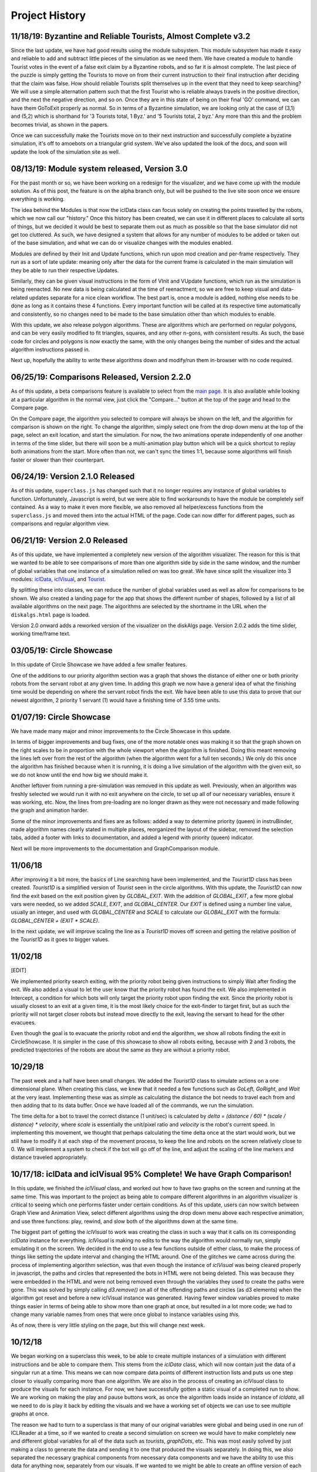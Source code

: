 Project History
===============

11/18/19: Byzantine and Reliable Tourists, Almost Complete v3.2
---------------------------------------------------------------

Since the last update, we have had good results using the module subsystem.
This module subsystem has made it easy and reliable to add and subtract little
pieces of the simulation as we need them.
We have created a module to handle Tourist votes in the event of a false
exit claim by a Byzantine robots, and so far it is almost complete. The last piece
of the puzzle is simply getting the Tourists to move on from their current instruction
to their final instruction after deciding that the claim was false. How should
reliable Tourists split themselves up in the event that they need to keep searching?
We will use a simple alternation pattern such that the first Tourist who is reliable always
travels in the positive direction, and the next the negative direction, and so on. Once
they are in this state of being on their final 'GO' command, we can have them GoToExit
properly as normal. So in terms of a Byzantine simulation, we are looking only at the case
of (3,1) and (5,2) which is shorthand for '3 Tourists total, 1 Byz.' and '5 Tourists total, 2 byz.'
Any more than this and the problem becomes trivial, as shown in the papers.

Once we can successfully make the Tourists move on to their next instruction and successfully complete
a byzatine simulation, it's off to amoebots on a triangular grid system. We've also
updated the look of the docs, and soon will update the look of the simulation site as well.

08/13/19: Module system released, Version 3.0
---------------------------------------------

For the past month or so, we have been working on a redesign for the visualizer,
and we have come up with the module solution. As of this post, the feature is on
the alpha branch only, but will be pushed to the live site soon once we ensure everything is working.

The idea behind the Modules is that now the iclData class can focus solely on
creating the points travelled by the robots, which we now call our "history."
Once this history has been created, we can use it in different places to calculate all sorts of things,
but we decided it would be best to separate them out as much as possible so that the base simulator
did not get too cluttered. As such, we have designed a system that allows for any number of modules to be added
or taken out of the base simulation, and what we can do or visualize changes with the modules enabled.

Modules are defined by their Init and Update functions, which run upon mod creation and per-frame respectively.
They run as a sort of late update: meaning only after the data for the current frame is calculated in the main
simulation will they be able to run their respective Updates.

Similarly, they can be given visual instructions in the form of VInit and VUpdate functions, which run as
the simulation is being reenacted. No new data is being calculated at the time of reenactment, so we are free to
keep visual and data-related updates separate for a nice clean workflow.
The best part is, once a module is added, nothing else needs to be done as long as it contains these 4 functions.
Every important function will be called at its respective time automatically and consistently, so no changes need to be
made to the base simulation other than which modules to enable.

With this update, we also release polygon algorithms. These are algorithms which are performed on regular polygons, and
can be very easily modified to fit triangles, squares, and any other n-gons, with consistent results.
As such, the base code for circles and polygons is now exactly the same, with the only changes being the number of
sides and the actual algorithm instructions passed in.

Next up, hopefully the ability to write these algorithms down and modify/run them in-browser with no code required.

06/25/19: Comparisons Released, Version 2.2.0
-----------------------------------------------

As of this update, a beta comparisons feature is available to select from
the `main page <dbushta.github.io/BotAlgorithms/disk/circleShowcase.html>`_.
It is also available while looking at a particular algorithm in the normal view,
just click the "Compare..." button at the top of the page and head to the Compare
page.

On the Compare page, the algorithm you selected to compare will always be shown on the left,
and the algorithm for comparison is shown on the right. To change the algorithm,
simply select one from the drop down menu at the top of the page, select an exit location,
and start the simulation. For now, the two animations operate independently of one another
in terms of the time slider, but there will soon be a multi-animation play button which
will be a quick shortcut to replay both animations from the start. More often than not,
we can't sync the times 1:1, because some algorithms will finish faster or slower than
their counterpart.



06/24/19: Version 2.1.0 Released
--------------------------------

As of this update, ``superclass.js`` has changed such that it no longer requires any instance of global
variables to function. Unfortunately, Javascript is weird, but we were able to find
workarounds to have the module be completely self contained. As a way to make it even more
flexible, we also removed all helper/excess functions from the ``superclass.js`` and moved them
into the actual HTML of the page. Code can now differ for different pages, such as comparisons and regular
algorithm view.

06/21/19: Version 2.0 Released
------------------------------

As of this update, we have implemented a completely new version of the algorithm visualizer.
The reason for this is that we wanted to be able to see comparisons of more than one
algorithm side by side in the same window, and the number of global variables that one
instance of a simulation relied on was too great. We have since split the visualizer
into 3 modules: `iclData <documentation.html#icldata>`_, `iclVisual <documentation.html#iclvisual>`_,
and `Tourist <documentation.html#the-tourist>`_.

By splitting these into classes, we can reduce the number of global variables used as well
as allow for comparisons to be shown. We also created a landing page for the app
that shows the different number of shapes, followed by a list of all available algorithms on
the next page. The algorithms are selected by the shortname in the URL when the ``diskalgs.html``
page is loaded.

Version 2.0 onward adds a reworked version of the visualizer on the diskAlgs page.
Version 2.0.2 adds the time slider, working time/frame text.

03/05/19: Circle Showcase
-------------------------

In this update of Circle Showcase we have added a few smaller features.

One of the additions to our priority algorithm section was a graph that shows the distance of either one or both priority robots from the servant robot
at any given time. In adding this graph we now have a general idea of what the finishing time would be depending on where the servant robot finds the exit.
We have been able to use this data to prove that our newest algorithm, 2 priority 1 servant (1) would have a finishing time of 3.55 time units.


01/07/19: Circle Showcase
-------------------------

We have made many major and minor improvements to the Circle Showcase in this update.

In terms of bigger improvements and bug fixes, one of the more notable ones was making it so that the graph shown on the right scales to be in proportion with the whole viewport when the algorithm is finished.
Doing this meant removing the lines left over from the rest of the algorithm (when the algorithm went for a full ten seconds.) We only do this once the algorithm has finished because when it is running, it
is doing a live simulation of the algorithm with the given exit, so we do not know until the end how big we should make it.

Another leftover from running a pre-simulation was removed in this update as well. Previously, when an algorithm was freshly selected we would run it with no exit anywhere on the circle, to set up all of our necessary
variables, ensure it was working, etc. Now, the lines from pre-loading are no longer drawn as they were not necessary and made following the graph and animation harder.

Some of the minor improvements and fixes are as follows: added a way to determine priority (queen) in instruBinder, made algorithm names clearly stated in multiple places, reorganized the layout of the sidebar,
removed the selection tabs, added a footer with links to documentation, and added a legend with priority (queen) indicator.

Next will be more improvements to the documentation and GraphComparison module.

11/06/18
--------

After improving it a bit more, the basics of Line searching have been implemented, and the `Tourist1D` class has been created. `Tourist1D` is a simplified version of `Tourist` seen in the circle algorithms.
With this update, the `Tourist1D` can now find the exit based on the exit position given by `GLOBAL_EXIT`. With the addition of `GLOBAL_EXIT`, a few more global vars were needed, so we added `SCALE`, `EXIT`,
and `GLOBAL_CENTER`. Our `EXIT` is defined using a number line value, usually an integer, and used with `GLOBAL_CENTER` and `SCALE` to calculate our `GLOBAL_EXIT` with the formula: `GLOBAL_CENTER + (EXIT * SCALE)`.

In the next update, we will improve scaling the line as a `Tourist1D` moves off screen and getting the relative position of the `Tourist1D` as it goes to bigger values.

11/02/18
--------

[EDIT]

We implemented priority search exiting, with the priority robot being given instructions to simply Wait after finding the exit.
We also added a visual to let the user know that the priority robot has found the exit. We also implemented in Intercept, a condition for which bots will only target the priority
robot upon finding the exit. Since the priority robot is usually closest to an exit at a given time, it is the most likely choice for the exit-finder to target first, but as such
the priority will not target closer robots but instead move directly to the exit, leaving the servant to head for the other evacuees.

Even though the goal is to evacuate the priority robot and end the algorithm, we show all robots finding the exit in CircleShowcase. It is simpler in the case of this showcase to
show all robots exiting, because with 2 and 3 robots, the predicted trajectories of the robots are about the same as they are without a priority robot.

10/29/18
--------

The past week and a half have been small changes. We added the `Tourist1D` class to simulate actions on a one dimensional plane.
When creating this class, we knew that it needed a few functions such as `GoLeft`, `GoRight`, and `Wait` at the very least.
Implementing these was as simple as calculating the distance the bot needs to travel each from and then adding that to its data buffer.
Once we have loaded all of the commands, we run the simulation.

The time delta for a bot to travel the correct distance (1 unit/sec) is calculated by `delta = (distance / 60) * (scale / distance) * velocity`,
where `scale` is essentially the unit/pixel ratio and `velocity` is the robot's current speed. In implementing this movement, we thought that perhaps
calculating the time delta once at the start would work, but we still have to modify it at each step of the movement process, to keep the line and robots on the
screen relatively close to 0. We will implement a system to check if the bot will go off of the line, and adjust the scaling of the line markers and distance traveled
appropriately.

10/17/18: iclData and iclVisual 95% Complete! We have Graph Comparison!
-----------------------------------------------------------------------

In this update, we finished the `iclVisual` class, and worked out how to have two graphs on the screen and running at the same time. This was important to the project as being able to compare different
algorithms in an algorithm visualizer is critical to seeing which one performs faster under certain conditions. As of this update, users can now switch between Graph View and Animation View,
select different algorithms using the drop down menu above each respective animation, and use three functions: play, rewind, and slow both of the algorithms down at the same time.

The biggest part of getting the `iclVisual` to work was creating the class in such a way that it calls on its corresponding `iclData` instance for everything. `iclVisual` is making no edits to the way the algorithm
would normally run, simply emulating it on the screen. We decided in the end to use a few functions outside of either class, to make the process of things like setting the update interval and changing the HTML around.
One of the glitches we came across during the process of implementing algorithm selection, was that even though the instance of `iclVisual` was being cleared properly in javascript, the paths and circles that represented the
bots in HTML were not being deleted. This was because they were embedded in the HTML and were not being removed even through the variables they used to create the paths were gone.
This was solved by simply calling `d3.remove()` on all of the offending paths and circles (as d3 elements) when the algorithm got reset and before a new iclVisual instance was generated. Having fewer window variables proved to
make things easier in terms of being able to show more than one graph at once, but resulted in a lot more code; we had to change many variable names from ones that were once global to instance variables using `this`.

As of now, there is very little styling on the page, but this will change next week.


10/12/18
--------

We began working on a superclass this week, to be able to create multiple instances of a simulation with different instructions and be able to compare them.
This stems from the `iclData` class, which will now contain just the data of a singular run at a time. This means we can now compare data points of different
instruction lists and puts us one step closer to visually comparing more than one algorithm. We are also in the process of creating an `iclVisual` class
to produce the visuals for each instance. For now, we have successfully gotten a static visual of a completed run to show. We are working on making the play and pause
buttons work, as once the algorithm loads inside an instance of `icldata`, all we need to do is play it back by editing the visuals and we have a working set of objects
we can use to see multiple graphs at once.

The reason we had to turn to a superclass is that many of our original variables were global and being used in one run of ICLReader at a time, so if we wanted to create a second
simulation on screen we would have to make completely new and different global variables for all of the data such as `tourists`, `graphDots`, etc. This was most easily solved by
just making a class to generate the data and sending it to one that produced the visuals separately. In doing this, we also separated the necessary graphical components from
necessary data components and we have the ability to use this data for anything now, separately from our visuals. If we wanted to we might be able to create an offline version
of each of the graphs by plotting the points using PyPlotLib. Of course, one of the other great benefits of moving these things into their own classes is that we free up the already cluttered `window`
in Javascript by removing all of these global variables. Lesson learned, do not overuse and rely on too many globals, as it does not make things easy as the project expands.

Firing Events Before Data is Ready (10/08/18)
---------------------------------------------

Tonight, while testing more .icl files, I noticed an error: the number of robots specified in the file did not match the number that went through the algorithm.
For example, I loaded in an algorithm that should have contained 4 robots; instead, only 2 showed up when I started the program. It seemed that the instruBinder was not being properly updated before the function Reset() was
called, but at some point in the process (after the invisible load and before the exitChosen event) the instruBinder would update and everything would work as intended, minus the already known glitch where the previous tour and graph lines
would stay the same. Somewhere, the instruBinder stayed the same because a certain function would not update it in time for Start, Reset, and Load to count the number of tourists, so they just used the last known insturBinder to do so.
The problem was within LoadAlgorithms. To load the *new* instruBinder, we had to call `fileReader.readAsText(file);` on the loaded icl file, but after that singleton function (defined above the call) fired, Reset() was being called too quickly for
the new instruBinder to be in effect. This is how it looked before the change:

.. code-block:: javascript

    function LoadAlgorithms(event) {
        var fileReader = new FileReader();
        fileReader.onload = (function(file){
            for (i=0;i<numBots;i++) {
                // parse commands and arguments...
            }
            // here instruBinder is assigned and properly constructed!
        });
        fileReader.readAsText(file); // HERE IS THE PROBLEM!!
        Reset();

    }


Most of the function is standard Javascript file loading, but the one thing I did not account for was the fact that for some reason, Javascript would run through the entirety of LoadAlgorithms, and by the time it was DONE, only then would instruBinder
be properly constructed. More importantly, Reset was being called before the fileReader was finished constructing instruBinder, so we were using the old one to Start, Load, etc, and by the time that was all said and done our global instruBinder
was ready for the visual run through. The solution to my problem seemed to show itself when I realized that if `fileReader.readAsText(file);` was taking too long, then the easiest thing to do would be to not call Reset until we were good and ready.
And that meant moving Reset INSIDE the singleton function we defined for `onload`. This fix, albeit a simple one, was hard to notice because I did not yet know just how quickly Javascript went when executing the code.
Not only did this fix the problem of not seeing as many robots as we would have liked, it also provided a correct instruBinder for both the visual, and invisible loads, so the correct and expected path was shown upon loading the algorithm!

The final code simply instroduced Reset into the singleton function and removed it from the outer part of the function.

.. code-block:: javascript

    function LoadAlgorithms(event) {
        var fileReader = new FileReader();
        fileReader.onload = (function(file){
            for (i=0;i<numBots;i++) {
                // parse commands and arguments...
            }
            // here instruBinder is assigned and properly constructed!
            // we check that everything is okay, close the menu
            Reset();
        });
        fileReader.readAsText(file);
    }




10/05/18
--------

In this update, we introduced Circle Showcase v1.0 as a way to show all of the algorithms we have studied to date in action.
This update includes new algorithms in the circle showcase, Priority Evacuation 1 and Priority Evacuation 2. Previously, these were described as Queen algorithms, but as of recently we have
classified these as 'Priority' (10/03/18). We also introduced the ability to load a file in \*.icl format, created by our command generator. Currently, these files assume face-to-face communication
and are not perfected in their display yet, but they run fine.

The holdup we were dealing with in getting the ICL file reader to work had to do with the GoOutAtAngle function, so as we are investigating the cause of why this glitches the emulation,
we will use GoToWallAtAngle in its place. For reference, both angles have approximately the same functionality, but the former was supposed to be used as a way for the robots to start from the center.

Our current goals are: distinguishing priority robots and modifying the command algorithms to accomadate this, generating animations of the app in action to be shown on this documentation website, and
a feature to compare two algorithms on the same page. We also plan to make a FAQ section of this documentation website.

09/12/18
--------

In this update, we introduced the Face-to-Face showcase, featuring algorithms A, B, and C. These algorithms each consist of 2 robots searching for an exit with face-to-face (f2f) communication only.
To supplement this, we added short descriptions of each of the algorithms and provided images showing the logic behind having the robots take detours. We also show examples of what interception means
when the robots are using f2f communication. The f2f showcase had been added earlier, but it was mainly for testing and there were not yet descriptions of the algorithms that were clear.

When writing the algorithm descriptions, originally we wanted to include all of the steps for each algorithm, but decided against it as for algorithms B and C, the first steps are exactly that of
algorithm A. So, in the description of algorithm B and C, only the pertinent information and changes to the algorithm from the model of A are shown. This drastically reduced the space taken up by the descriptions
and allowed for a cleaner UI.

As well as reducing text, we also added a menu on the side that could be used for loading different algorithms and loading in \*.icl files. This allowed for quick switches between algorithms, and will be useful in the
future. The menu functions similarly to the hamburger menu seen in recent Android versions, where clicking the menu will slide a drawer of options out onto the screen, and the user can quickly pick an option and get back to looking at the algorithm
once they choose their options.
